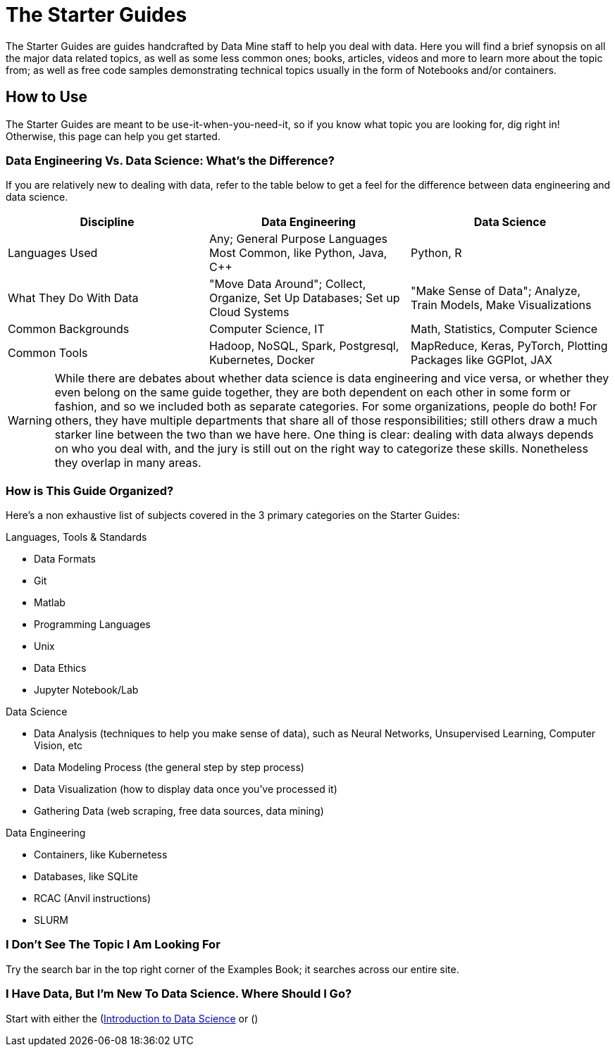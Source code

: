 = The Starter Guides

The Starter Guides are guides handcrafted by Data Mine staff to help you deal with data. Here you will find a brief synopsis on all the major data related topics, as well as some less common ones; books, articles, videos and more to learn more about the topic from; as well as free code samples demonstrating technical topics usually in the form of Notebooks and/or containers. 

== How to Use 

The Starter Guides are meant to be use-it-when-you-need-it, so if you know what topic you are looking for, dig right in! Otherwise, this page can help you get started.

=== Data Engineering Vs. Data Science: What's the Difference?

If you are relatively new to dealing with data, refer to the table below to get a feel for the difference between data engineering and data science.

[cols="3,3,3"]
|===
|Discipline |Data Engineering | Data Science

|Languages Used
|Any; General Purpose Languages Most Common, like Python, Java, C++
| Python, R

|What They Do With Data
|"Move Data Around"; Collect, Organize, Set Up Databases; Set up Cloud Systems
| "Make Sense of Data"; Analyze, Train Models, Make Visualizations

|Common Backgrounds
|Computer Science, IT
|Math, Statistics, Computer Science

|Common Tools
| Hadoop, NoSQL, Spark, Postgresql, Kubernetes, Docker
| MapReduce, Keras, PyTorch, Plotting Packages like GGPlot, JAX 

|===

WARNING: While there are debates about whether data science is data engineering and vice versa, or whether they even belong on the same guide together, they are both dependent on each other in some form or fashion, and so we included both as separate categories. For some organizations, people do both! For others, they have multiple departments that share all of those responsibilities; still others draw a much starker line between the two than we have here. One thing is clear: dealing with data always depends on who you deal with, and the jury is still out on the right way to categorize these skills. Nonetheless they overlap in many areas.

=== How is This Guide Organized?

Here's a non exhaustive list of subjects covered in the 3 primary categories on the Starter Guides:

.Languages, Tools & Standards
* Data Formats
* Git
* Matlab
* Programming Languages
* Unix
* Data Ethics
* Jupyter Notebook/Lab

.Data Science
* Data Analysis (techniques to help you make sense of data), such as Neural Networks, Unsupervised Learning, Computer Vision, etc
* Data Modeling Process (the general step by step process)
* Data Visualization (how to display data once you've processed it)
* Gathering Data (web scraping, free data sources, data mining)

.Data Engineering
* Containers, like Kubernetess
* Databases, like SQLite
* RCAC (Anvil instructions)
* SLURM

=== I Don't See The Topic I Am Looking For

Try the search bar in the top right corner of the Examples Book; it searches across our entire site.

=== I Have Data, But I'm New To Data Science. Where Should I Go?

Start with either the (https://the-examples-book.com/starter-guides/data-science/intro-to-ds/intro-to-data-science)[Introduction to Data Science] or ()
